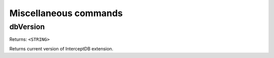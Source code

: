===============
Miscellaneous commands
===============


dbVersion
~~~~~~~~~
Returns: ``<STRING>``

Returns current version of InterceptDB extension.
